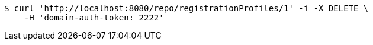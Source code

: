 [source,bash]
----
$ curl 'http://localhost:8080/repo/registrationProfiles/1' -i -X DELETE \
    -H 'domain-auth-token: 2222'
----